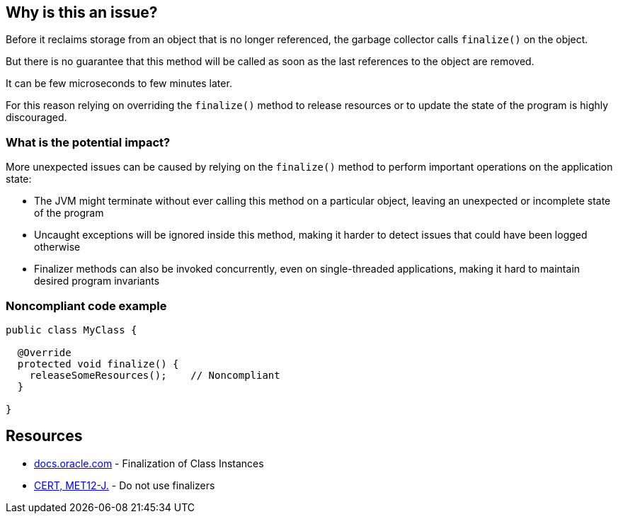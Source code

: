 == Why is this an issue?

Before it reclaims storage from an object that is no longer referenced, the garbage collector calls `finalize()` on the object.

But there is no guarantee that this method will be called as soon as the last references to the object are removed.

It can be few microseconds to few minutes later.

For this reason relying on overriding the `finalize()` method to release resources or to update the state of the program is highly discouraged.

=== What is the potential impact?

More unexpected issues can be caused by relying on the `finalize()` method to perform important operations on the application state:

* The JVM might terminate without ever calling this method on a particular object, leaving an unexpected or incomplete state of the program
* Uncaught exceptions will be ignored inside this method, making it harder to detect issues that could have been logged otherwise
* Finalizer methods can also be invoked concurrently, even on single-threaded applications, making it hard to maintain desired program invariants

=== Noncompliant code example

[source,java]
----
public class MyClass {

  @Override
  protected void finalize() {
    releaseSomeResources();    // Noncompliant
  }

}
----


== Resources

* https://docs.oracle.com/javase/specs/jls/se17/html/jls-12.html#jls-12.6[docs.oracle.com] - Finalization of Class Instances
* https://wiki.sei.cmu.edu/confluence/x/4jZGBQ[CERT, MET12-J.] - Do not use finalizers


ifdef::env-github,rspecator-view[]

'''
== Implementation Specification
(visible only on this page)

=== Message

Do not override the "Object.finalize()" method


'''
== Comments And Links
(visible only on this page)

=== on 4 Jul 2013, 11:50:57 Freddy Mallet wrote:
Is implemented by \http://jira.codehaus.org/browse/SONARJAVA-196

endif::env-github,rspecator-view[]
